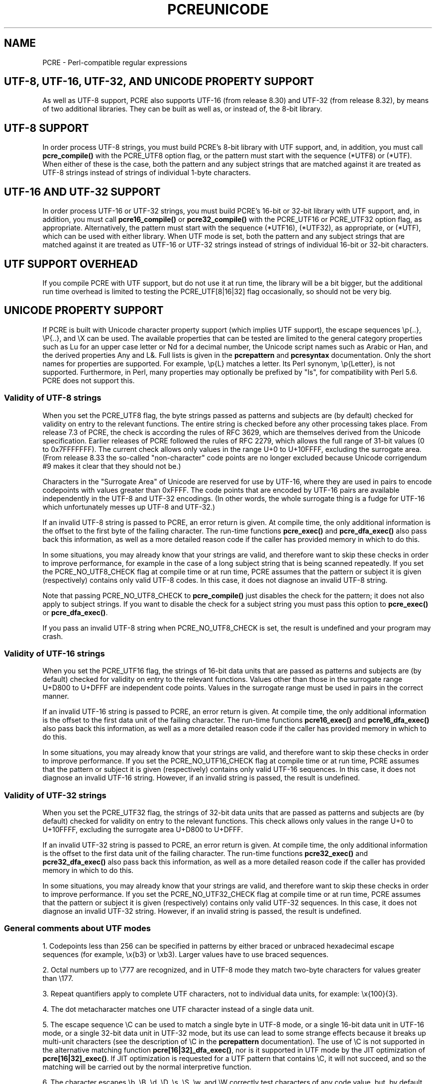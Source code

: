 '\" te
.TH PCREUNICODE 3 "27 February 2013" "PCRE 8.33"
.SH NAME
PCRE - Perl-compatible regular expressions
.SH "UTF-8, UTF-16, UTF-32, AND UNICODE PROPERTY SUPPORT"
.rs
.sp
As well as UTF-8 support, PCRE also supports UTF-16 (from release 8.30) and
UTF-32 (from release 8.32), by means of two additional libraries. They can be
built as well as, or instead of, the 8-bit library.
.
.
.SH "UTF-8 SUPPORT"
.rs
.sp
In order process UTF-8 strings, you must build PCRE's 8-bit library with UTF
support, and, in addition, you must call
.\" HREF
\fBpcre_compile()\fP
.\"
with the PCRE_UTF8 option flag, or the pattern must start with the sequence
(*UTF8) or (*UTF). When either of these is the case, both the pattern and any
subject strings that are matched against it are treated as UTF-8 strings
instead of strings of individual 1-byte characters.
.
.
.SH "UTF-16 AND UTF-32 SUPPORT"
.rs
.sp
In order process UTF-16 or UTF-32 strings, you must build PCRE's 16-bit or
32-bit library with UTF support, and, in addition, you must call
.\" HREF
\fBpcre16_compile()\fP
.\"
or
.\" HREF
\fBpcre32_compile()\fP
.\"
with the PCRE_UTF16 or PCRE_UTF32 option flag, as appropriate. Alternatively,
the pattern must start with the sequence (*UTF16), (*UTF32), as appropriate, or
(*UTF), which can be used with either library. When UTF mode is set, both the
pattern and any subject strings that are matched against it are treated as
UTF-16 or UTF-32 strings instead of strings of individual 16-bit or 32-bit
characters.
.
.
.SH "UTF SUPPORT OVERHEAD"
.rs
.sp
If you compile PCRE with UTF support, but do not use it at run time, the
library will be a bit bigger, but the additional run time overhead is limited
to testing the PCRE_UTF[8|16|32] flag occasionally, so should not be very big.
.
.
.SH "UNICODE PROPERTY SUPPORT"
.rs
.sp
If PCRE is built with Unicode character property support (which implies UTF
support), the escape sequences \ep{..}, \eP{..}, and \eX can be used.
The available properties that can be tested are limited to the general
category properties such as Lu for an upper case letter or Nd for a decimal
number, the Unicode script names such as Arabic or Han, and the derived
properties Any and L&. Full lists is given in the
.\" HREF
\fBpcrepattern\fP
.\"
and
.\" HREF
\fBpcresyntax\fP
.\"
documentation. Only the short names for properties are supported. For example,
\ep{L} matches a letter. Its Perl synonym, \ep{Letter}, is not supported.
Furthermore, in Perl, many properties may optionally be prefixed by "Is", for
compatibility with Perl 5.6. PCRE does not support this.
.
.
.\" HTML <a name="utf8strings"></a>
.SS "Validity of UTF-8 strings"
.rs
.sp
When you set the PCRE_UTF8 flag, the byte strings passed as patterns and
subjects are (by default) checked for validity on entry to the relevant
functions. The entire string is checked before any other processing takes
place. From release 7.3 of PCRE, the check is according the rules of RFC 3629,
which are themselves derived from the Unicode specification. Earlier releases
of PCRE followed the rules of RFC 2279, which allows the full range of 31-bit
values (0 to 0x7FFFFFFF). The current check allows only values in the range U+0
to U+10FFFF, excluding the surrogate area. (From release 8.33 the so-called
"non-character" code points are no longer excluded because Unicode corrigendum
#9 makes it clear that they should not be.)
.P
Characters in the "Surrogate Area" of Unicode are reserved for use by UTF-16,
where they are used in pairs to encode codepoints with values greater than
0xFFFF. The code points that are encoded by UTF-16 pairs are available
independently in the UTF-8 and UTF-32 encodings. (In other words, the whole
surrogate thing is a fudge for UTF-16 which unfortunately messes up UTF-8 and
UTF-32.)
.P
If an invalid UTF-8 string is passed to PCRE, an error return is given. At
compile time, the only additional information is the offset to the first byte
of the failing character. The run-time functions \fBpcre_exec()\fP and
\fBpcre_dfa_exec()\fP also pass back this information, as well as a more
detailed reason code if the caller has provided memory in which to do this.
.P
In some situations, you may already know that your strings are valid, and
therefore want to skip these checks in order to improve performance, for
example in the case of a long subject string that is being scanned repeatedly.
If you set the PCRE_NO_UTF8_CHECK flag at compile time or at run time, PCRE
assumes that the pattern or subject it is given (respectively) contains only
valid UTF-8 codes. In this case, it does not diagnose an invalid UTF-8 string.
.P
Note that passing PCRE_NO_UTF8_CHECK to \fBpcre_compile()\fP just disables the
check for the pattern; it does not also apply to subject strings. If you want
to disable the check for a subject string you must pass this option to
\fBpcre_exec()\fP or \fBpcre_dfa_exec()\fP.
.P
If you pass an invalid UTF-8 string when PCRE_NO_UTF8_CHECK is set, the result
is undefined and your program may crash.
.
.
.\" HTML <a name="utf16strings"></a>
.SS "Validity of UTF-16 strings"
.rs
.sp
When you set the PCRE_UTF16 flag, the strings of 16-bit data units that are
passed as patterns and subjects are (by default) checked for validity on entry
to the relevant functions. Values other than those in the surrogate range
U+D800 to U+DFFF are independent code points. Values in the surrogate range
must be used in pairs in the correct manner.
.P
If an invalid UTF-16 string is passed to PCRE, an error return is given. At
compile time, the only additional information is the offset to the first data
unit of the failing character. The run-time functions \fBpcre16_exec()\fP and
\fBpcre16_dfa_exec()\fP also pass back this information, as well as a more
detailed reason code if the caller has provided memory in which to do this.
.P
In some situations, you may already know that your strings are valid, and
therefore want to skip these checks in order to improve performance. If you set
the PCRE_NO_UTF16_CHECK flag at compile time or at run time, PCRE assumes that
the pattern or subject it is given (respectively) contains only valid UTF-16
sequences. In this case, it does not diagnose an invalid UTF-16 string.
However, if an invalid string is passed, the result is undefined.
.
.
.\" HTML <a name="utf32strings"></a>
.SS "Validity of UTF-32 strings"
.rs
.sp
When you set the PCRE_UTF32 flag, the strings of 32-bit data units that are
passed as patterns and subjects are (by default) checked for validity on entry
to the relevant functions.  This check allows only values in the range U+0
to U+10FFFF, excluding the surrogate area U+D800 to U+DFFF.
.P
If an invalid UTF-32 string is passed to PCRE, an error return is given. At
compile time, the only additional information is the offset to the first data
unit of the failing character. The run-time functions \fBpcre32_exec()\fP and
\fBpcre32_dfa_exec()\fP also pass back this information, as well as a more
detailed reason code if the caller has provided memory in which to do this.
.P
In some situations, you may already know that your strings are valid, and
therefore want to skip these checks in order to improve performance. If you set
the PCRE_NO_UTF32_CHECK flag at compile time or at run time, PCRE assumes that
the pattern or subject it is given (respectively) contains only valid UTF-32
sequences. In this case, it does not diagnose an invalid UTF-32 string.
However, if an invalid string is passed, the result is undefined.
.
.
.SS "General comments about UTF modes"
.rs
.sp
1. Codepoints less than 256 can be specified in patterns by either braced or
unbraced hexadecimal escape sequences (for example, \ex{b3} or \exb3). Larger
values have to use braced sequences.
.P
2. Octal numbers up to \e777 are recognized, and in UTF-8 mode they match
two-byte characters for values greater than \e177.
.P
3. Repeat quantifiers apply to complete UTF characters, not to individual
data units, for example: \ex{100}{3}.
.P
4. The dot metacharacter matches one UTF character instead of a single data
unit.
.P
5. The escape sequence \eC can be used to match a single byte in UTF-8 mode, or
a single 16-bit data unit in UTF-16 mode, or a single 32-bit data unit in
UTF-32 mode, but its use can lead to some strange effects because it breaks up
multi-unit characters (see the description of \eC in the
.\" HREF
\fBpcrepattern\fP
.\"
documentation). The use of \eC is not supported in the alternative matching
function \fBpcre[16|32]_dfa_exec()\fP, nor is it supported in UTF mode by the
JIT optimization of \fBpcre[16|32]_exec()\fP. If JIT optimization is requested
for a UTF pattern that contains \eC, it will not succeed, and so the matching
will be carried out by the normal interpretive function.
.P
6. The character escapes \eb, \eB, \ed, \eD, \es, \eS, \ew, and \eW correctly
test characters of any code value, but, by default, the characters that PCRE
recognizes as digits, spaces, or word characters remain the same set as in
non-UTF mode, all with values less than 256. This remains true even when PCRE
is built to include Unicode property support, because to do otherwise would
slow down PCRE in many common cases. Note in particular that this applies to
\eb and \eB, because they are defined in terms of \ew and \eW. If you really
want to test for a wider sense of, say, "digit", you can use explicit Unicode
property tests such as \ep{Nd}. Alternatively, if you set the PCRE_UCP option,
the way that the character escapes work is changed so that Unicode properties
are used to determine which characters match. There are more details in the
section on
.\" HTML <a href="pcrepattern.html#genericchartypes">
.\" </a>
generic character types
.\"
in the
.\" HREF
\fBpcrepattern\fP
.\"
documentation.
.P
7. Similarly, characters that match the POSIX named character classes are all
low-valued characters, unless the PCRE_UCP option is set.
.P
8. However, the horizontal and vertical white space matching escapes (\eh, \eH,
\ev, and \eV) do match all the appropriate Unicode characters, whether or not
PCRE_UCP is set.
.P
9. Case-insensitive matching applies only to characters whose values are less
than 128, unless PCRE is built with Unicode property support. A few Unicode
characters such as Greek sigma have more than two codepoints that are
case-equivalent. Up to and including PCRE release 8.31, only one-to-one case
mappings were supported, but later releases (with Unicode property support) do
treat as case-equivalent all versions of characters such as Greek sigma.
.
.
.SH AUTHOR
.rs
.sp
.nf
Philip Hazel
University Computing Service
Cambridge CB2 3QH, England.
.fi
.
.
.SH REVISION
.rs
.sp
.nf
Last updated: 27 February 2013
Copyright (c) 1997-2013 University of Cambridge.
.fi


.\" Oracle has added the ARC stability level to this manual page
.SH ATTRIBUTES
See
.BR attributes (5)
for descriptions of the following attributes:
.sp
.TS
box;
cbp-1 | cbp-1
l | l .
ATTRIBUTE TYPE	ATTRIBUTE VALUE 
=
Availability	library/pcre
=
Stability	Uncommitted
.TE 
.PP

.SH NOTES

.\" Oracle has added source availability information to this manual page
This software was built from source available at https://java.net/projects/solaris-userland.  The original community source was downloaded from  http://sourceforge.net/projects/pcre/files/pcre/8.37/pcre-8.37.tar.gz

Further information about this software can be found on the open source community website at http://pcre.org/.
